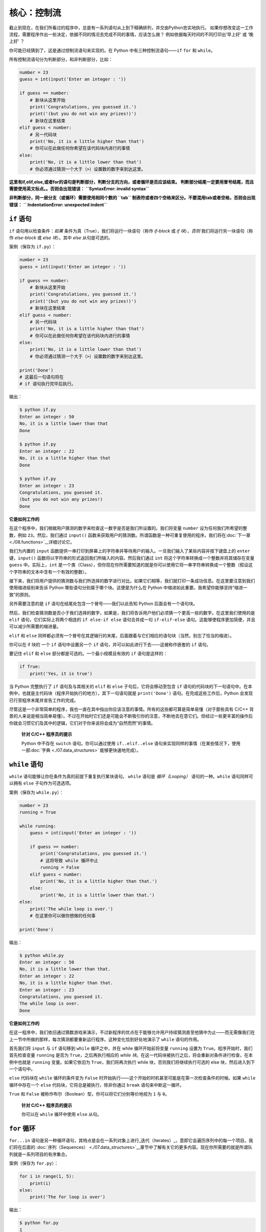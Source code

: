 核心：控制流
==============

截止到现在，在我们所看过的程序中，总是有一系列语句从上到下精确排列，并交由Python忠实地执行。
如果你想改变这一工作流程，需要程序作出一些决定，依据不同的情况去完成不同的事情，应该怎么做？ 
例如依据每天时间的不同打印出‘早上好’ 或 ‘晚上好’ ？

你可能已经猜到了，这是通过控制流语句来实现的。在 Python 中有三种控制流语句——\ ``if`` ``for`` 和 ``while``\ 。

所有控制流语句分为判断部分，和非判断部分，比如：

.. code:: python

   number = 23
   guess = int(input('Enter an integer : '))

   if guess == number:
       # 新块从这里开始
       print('Congratulations, you guessed it.')
       print('(but you do not win any prizes!)')
       # 新块在这里结束
   elif guess < number:
       # 另一代码块
       print('No, it is a little higher than that')
       # 你可以在此做任何你希望在该代码块内进行的事情
   else:
       print('No, it is a little lower than that')
       # 你必须通过猜测一个大于（>）设置数的数字来到达这里。

**这里有if,elif,else,或者for的语句是判断部分，判断分支的方向，或者循环是否应该结束。
判断部分结尾一定要用冒号结尾，而且需要使用英文标点。。否则会出现错误：**
**``SyntaxError: invalid syntax``**

**非判断部分，同一层分支（或循环）需要使用相同个数的 ``tab`` 制表符或者四个空格来区分。不要混用tab或者空格，否则会出现错误：**
**`` IndentationError: unexpected indent``**

``if`` 语句
-----------

``if`` 语句用以检查条件：\ *如果*
条件为真（True），我们将运行一块语句（称作 *if-block* 或 *if
块*\ ），\ *否则* 我们将运行另一块语句（称作 *else-block* 或 *else
块*\ ）。其中 *else* 从句是可选的。

案例（保存为 ``if.py``\ ）：

.. code:: python

   number = 23
   guess = int(input('Enter an integer : '))

   if guess == number:
       # 新块从这里开始
       print('Congratulations, you guessed it.')
       print('(but you do not win any prizes!)')
       # 新块在这里结束
   elif guess < number:
       # 另一代码块
       print('No, it is a little higher than that')
       # 你可以在此做任何你希望在该代码块内进行的事情
   else:
       print('No, it is a little lower than that')
       # 你必须通过猜测一个大于（>）设置数的数字来到达这里。

   print('Done')
   # 这最后一句语句将在
   # if 语句执行完毕后执行。

输出：

.. code:: text

   $ python if.py
   Enter an integer : 50
   No, it is a little lower than that
   Done

   $ python if.py
   Enter an integer : 22
   No, it is a little higher than that
   Done

   $ python if.py
   Enter an integer : 23
   Congratulations, you guessed it.
   (but you do not win any prizes!)
   Done

**它是如何工作的**

在这个程序中，我们根据用户猜测的数字来检查这一数字是否是我们所设置的。我们将变量
``number`` 设为任何我们所希望的整数，例如 ``23``\ 。然后，我们通过
``input()``
函数来获取用户的猜测数。所谓函数是一种可重复使用的程序。我们将在\ :doc:`下一章 <./08.functions>`__\ 详细讨论它。

我们为内置的 ``input``
函数提供一串打印到屏幕上的字符串并等待用户的输入。一旦我们输入了某些内容并按下键盘上的
``enter`` 键，\ ``input()``
函数将以字符串的形式返回我们所输入的内容。然后我们通过 ``int``
将这个字符串转换成一个整数并将其储存在变量 ``guess``
中。实际上，\ ``int``
是一个类（Class），但你现在你所需要知道的就是你可以使用它将一串字符串转换成一个整数（假设这个字符串的文本中含有一个有效的整数）。

接下来，我们将用户提供的猜测数与我们所选择的数字进行对比。如果它们相等，我们就打印一条成功信息。在这里要注意到我们使用缩进级别来告诉
Python 哪些语句分别属于哪个块。这便是为什么在 Python
中缩进如此重要。我希望你能够坚持“缩进一致”的原则。

另外需要注意的是 ``if`` 语句在结尾处包含一个冒号——我们以此告知 Python
后面会有一个语句块。

然后，我们检查猜测数是否小于我们选择的数字，如果是，我们将告诉用户他们必须猜一个更高一些的数字。在这里我们使用的是
``elif`` 语句，它们实际上将两个相连的 ``if else-if else`` 语句合并成一句
``if-elif-else``
语句。这能够使程序更加简便，并且可以减少所需要的缩进量。

``elif`` 和 ``else``
同样都必须有一个冒号在其逻辑行的末尾，后面跟着与它们相应的语句块（当然，别忘了恰当的缩进）。

你可以在 if 块的 一个 ``if`` 语句中设置另一个 ``if``
语句，并可以如此进行下去——这被称作嵌套的 ``if`` 语句。

要记住 ``elif`` 和 ``else`` 部分都是可选的。一个最小规模且有效的 ``if``
语句是这样的：

.. code:: python

   if True:
       print('Yes, it is true')

当 Python 完整执行了 ``if`` 语句及与其相关的 ``elif`` 和 ``else``
子句后，它将会移动至包含 ``if``
语句的代码块的下一句语句中。在本例中，也就是主代码块（程序开始执行的地方），其下一句语句就是
``print('Done')`` 语句。在完成这些工作后，Python
会发现已行至程序末尾并宣告工作的完成。

尽管这是一个非常简单的程序，我也一直在其中指出你应该注意的事情。所有的这些都可算是简单易懂（对于那些具有
C/C++
背景的人来说是相当简单易懂）。不过在开始时它们还是可能会不断吸引你的注意，不断地去在意它们。但经过一些更丰富的操作后你就会习惯它们及其中的逻辑，它们对于你来说将会成为“自然而然”的事情。

   **针对 C/C++ 程序员的提示**

   Python 中不存在 ``switch`` 语句。你可以通过使用 ``if..elif..else``
   语句来实现同样的事情（在某些情况下，使用一部\ :doc:`字典 <./07.data_structures>` \ 能够更快速地完成）。

``while`` 语句
--------------

``while`` 语句能够让你在条件为真的前提下重复执行某块语句。 ``while``
语句是 *循环（Looping）* 语句的一种。\ ``while`` 语句同样可以拥有
``else`` 子句作为可选选项。

案例（保存为 ``while.py``\ ）：

.. code:: python

   number = 23
   running = True

   while running:
       guess = int(input('Enter an integer : '))

       if guess == number:
           print('Congratulations, you guessed it.')
           # 这将导致 while 循环中止
           running = False
       elif guess < number:
           print('No, it is a little higher than that.')
       else:
           print('No, it is a little lower than that.')
   else:
       print('The while loop is over.')
       # 在这里你可以做你想做的任何事

   print('Done')

输出：

.. code:: text

   $ python while.py
   Enter an integer : 50
   No, it is a little lower than that.
   Enter an integer : 22
   No, it is a little higher than that.
   Enter an integer : 23
   Congratulations, you guessed it.
   The while loop is over.
   Done

**它是如何工作的**

在这一程序中，我们依旧通过猜数游戏来演示，不过新程序的优点在于能够允许用户持续猜测直至他猜中为止——而无需像我们在上一节中所做的那样，每次猜测都要重新运行程序。这种变化恰到好处地演示了
``while`` 语句的作用。

首先我们将 ``input`` 与 ``if`` 语句移到 ``while`` 循环之中，并在 while
循环开始前将变量 ``running`` 设置为
``True``\ 。程序开始时，我们首先检查变量 ``running`` 是否为
``True``\ ，之后再执行相应的 *while
块*\ 。在这一代码块被执行之后，将会重新对条件进行检查，在本例中也就是
``running`` 变量。如果它依旧为 ``True``\ ，我们将再次执行 while
块，否则我们将继续执行可选的 else 块，然后进入到下一个语句中。

``else`` 代码块在 ``while`` 循环的条件变为 ``False``
时开始执行——这个开始的时机甚至可能是在第一次检查条件的时候。如果
``while`` 循环中存在一个 ``else`` 代码块，它将总是被执行，除非你通过
``break`` 语句来中断这一循环。

``True`` 和 ``False``
被称作布尔（Boolean）型，你可以将它们分别等价地视为 ``1`` 与 ``0``\ 。

   **针对 C/C++ 程序员的提示**

   你可以在 ``while`` 循环中使用 ``else`` 从句。

``for`` 循环
------------

``for...in``
语句是另一种循环语句，其特点是会在一系列对象上进行_迭代（Iterates）_，意即它会遍历序列中的每一个项目。我们将在后面的\  :doc:`序列（Sequences） <./07.data_structures>`__\ 章节中了解有关它的更多内容。现在你所需要的就是所谓队列就是一系列项目的有序集合。

案例（保存为 ``for.py``\ ）：

.. code:: python

   for i in range(1, 5):
       print(i)
   else:
       print('The for loop is over')

输出：

.. code:: text

   $ python for.py
   1
   2
   3
   4
   The for loop is over

**它是如何工作的**

在这一程序中，我们打印了一个数字_序列_。我们通过内置的 ``range``
函数生成这一数字序列。

在这里我们所要做的事情是提供两个数字，而 ``range``
将会返回一个数字序列，从第一个数字开始，至第二个数字结束。举个例子，\ ``range(1,5)``
将输出序列 ``[1, 2, 3, 4]``\ 。在默认情况下，\ ``range`` 将会以 1
逐步递增。如果我们向 ``range``
提供第三个数字，则这个数字将成为逐步递增的加数。同样举个例子来说明，\ ``range(1,5,2)``
将会输出
``[1, 3]``\ 。要记住这一序列扩展_直到_第二个数字，也就是说，它_不会_包括第二个数字在内。

另外需要注意的是，\ ``range()``
每次只会生成一个数字，如果你希望获得完整的数字列表，要在使用 ``range()``
时调用 ``list()``\ 。例如下面这样：\ ``list(range(5))`` ，它将会返回
``[0, 1, 2, 3, 4]``\ 。有关列表的详细解释将会在
\ :doc:`《数据结构》一章 <./07.data_structures>` \ 呈现。

然后 ``for`` 循环就会在这一范围内展开递归——\ ``for i in range(1,5)``
等价于
``for i in [1, 2, 3, 4]``\ ，这个操作将依次将队列里的每个数字（或是对象）分配给
``i``\ ，一次一个，然后以每个 ``i``
的值执行语句块。在本例中，我们这一语句块所做的就是打印出这些值。

同样要记住，\ ``else`` 部分是可选的。当循环中包含他时，它总会在 ``for``
循环结束后开始执行，除非程序遇到了
`break <06.control.md#break-statement>`__ 语句。

另一个需要注意的地方是 ``for...in``
能在任何队列中工作。在这里，我们有的是通过内置的 ``range``
函数生成的一串数字列表，但总体来说我们可以包含任何类型对象的队列！我们将会在后面的章节详细解释这一观念。

   **针对 C/C++/Java/C# 程序员的提示**

   Python 中的 ``for`` 循环和 C/C++ 中的 ``for``
   循环可以说是完全不同。C# 程序员会注意到 Python 中的 ``for`` 循环与 C#
   中的 ``foreach`` 循环相似。Java 程序员则会注意到它同样与 Java 1.5
   中的 ``for (int i : IntArray)`` 无甚区别。

   在 C/C++ 中，如果你希望编写 ``for (int i = 0; i < 5; i++)``\ ，那么在
   Python 你只需要写下 ``for i in range(0,5)``\ 。正如你所看到的，Python
   中的 ``for`` 循环将更加简单，更具表现力且更不容易出错。

.. _break-statement:

``break`` 语句
--------------

``break``
语句用以_中断_（Break）循环语句，也就是中止循环语句的执行，即使循环条件没有变更为
``False``\ ，或队列中的项目尚未完全迭代依旧如此。

有一点需要尤其注意，如果你 *中断* 了一个 ``for`` 或 ``while``
循环，任何相应循环中的 ``else`` 块都将_不会_被执行。

案例（保存为 ``break.py``\ ）：

.. code:: python

   while True:
       s = input('Enter something : ')
       if s == 'quit':
           break
       print('Length of the string is', len(s))
   print('Done')

输出：

.. code:: text

   $ python break.py
   Enter something : Programming is fun
   Length of the string is 18
   Enter something : When the work is done
   Length of the string is 21
   Enter something : if you wanna make your work also fun:
   Length of the string is 37
   Enter something : use Python!
   Length of the string is 11
   Enter something : quit
   Done

**它是如何工作的**

在本程序中，我们重复地接受用户的输入内容并打印出每一次输入内容的长度。我们通过检查用户输入的是否是
``quit``
这一特殊条件来判断是否应该终止程序。我们通过_中断_循环并转进至程序末尾来结束这一程序。

输入字符串的长度可以通过内置的 ``len`` 函数来找到。

记住，\ ``break`` 语句同样可以适用于 ``for`` 循环。

**Swaroop 的诗意 Python**

我所使用的输入内容是一首我所写的小诗：

.. code:: text

   Programming is fun
   When the work is done
   if you wanna make your work also fun:
       use Python!

.. _continue-statement:

``continue`` 语句
-----------------

``continue`` 语句用以告诉 Python
跳过当前循环块中的剩余语句，并_继续_该循环的下一次迭代。

案例（保存为 ``continue.py``\ ）：

.. code:: python

   while True:
       s = input('Enter something : ')
       if s == 'quit':
           break
       if len(s) < 3:
           print('Too small')
           continue
       print('Input is of sufficient length')
       # 自此处起继续进行其它任何处理

输出：

.. code:: text

   $ python continue.py
   Enter something : a
   Too small
   Enter something : 12
   Too small
   Enter something : abc
   Input is of sufficient length
   Enter something : quit

**它是如何工作的**

在本程序中，我们接受来自用户的输入内容，但是只有在输入的字符串其长至少 3
字符我们才会对其进行处理。为此，我们使用内置的 ``len``
函数和来获取字符串的长度，如果其长度小于 3，我们便通过使用 ``continue``
语句跳过代码块中的其余语句。否则，循环中的剩余语句将被执行，并在此处进行我们所希望的任何类型的处理。

要注意 ``continue`` 语句同样能用于 ``for`` 循环。


练习
-----------------

1.如果数a能被数b整除，a就叫做b的倍数，b就叫做a的约数。
    如：6 的约数为 2 和 3 。
几个整数中公有的约数，叫做这几个数的公约数；其中最大的一个，叫做这几个数的最大公约数。 
    如： 30 和 18 的最大公约数为 6 。
    
求 8191 和 9689 的最大公约数
    
2.求以下方程的数值解：

代数方程（包含加、减、乘、除、乘方、开方六则运算的方程）：
            x^5=3x
超越方程（包含指数、对数、三角函数等超越函数）：
         2^x=3x

|image0|

总结
----

我们已经了解了三种控制流语句——\ ``if``\ ，\ ``while`` 和 ``for``
——及其相关的 ``break`` 与 ``continue`` 语句是如何工作的。这些语句是
Python 中一些最常用的部分，因此，习惯去使用它们是必要的。


.. |image0| image:: ../pic/2_structure.png
